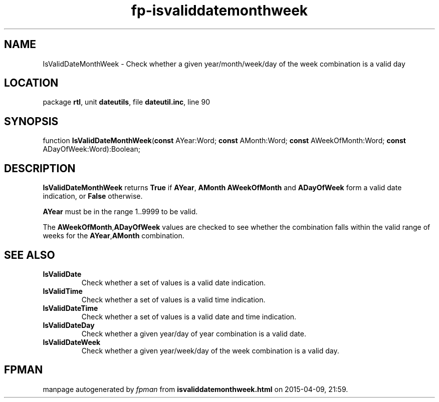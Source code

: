 .\" file autogenerated by fpman
.TH "fp-isvaliddatemonthweek" 3 "2014-03-14" "fpman" "Free Pascal Programmer's Manual"
.SH NAME
IsValidDateMonthWeek - Check whether a given year/month/week/day of the week combination is a valid day
.SH LOCATION
package \fBrtl\fR, unit \fBdateutils\fR, file \fBdateutil.inc\fR, line 90
.SH SYNOPSIS
function \fBIsValidDateMonthWeek\fR(\fBconst\fR AYear:Word; \fBconst\fR AMonth:Word; \fBconst\fR AWeekOfMonth:Word; \fBconst\fR ADayOfWeek:Word):Boolean;
.SH DESCRIPTION
\fBIsValidDateMonthWeek\fR returns \fBTrue\fR if \fBAYear\fR, \fBAMonth\fR \fBAWeekOfMonth\fR and \fBADayOfWeek\fR form a valid date indication, or \fBFalse\fR otherwise.

\fBAYear\fR must be in the range 1..9999 to be valid.

The \fBAWeekOfMonth\fR,\fBADayOfWeek\fR values are checked to see whether the combination falls within the valid range of weeks for the \fBAYear\fR,\fBAMonth\fR combination.


.SH SEE ALSO
.TP
.B IsValidDate
Check whether a set of values is a valid date indication.
.TP
.B IsValidTime
Check whether a set of values is a valid time indication.
.TP
.B IsValidDateTime
Check whether a set of values is a valid date and time indication.
.TP
.B IsValidDateDay
Check whether a given year/day of year combination is a valid date.
.TP
.B IsValidDateWeek
Check whether a given year/week/day of the week combination is a valid day.

.SH FPMAN
manpage autogenerated by \fIfpman\fR from \fBisvaliddatemonthweek.html\fR on 2015-04-09, 21:59.

